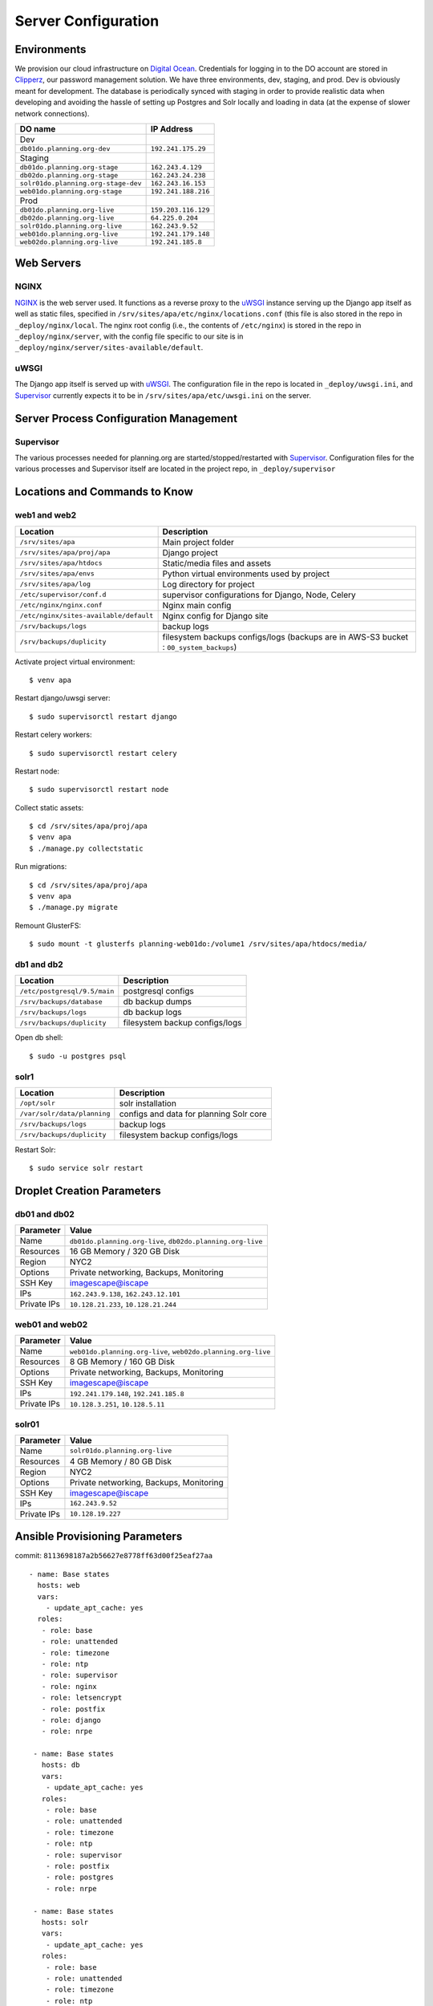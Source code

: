 ####################
Server Configuration
####################

************
Environments
************

We provision our cloud infrastructure on `Digital Ocean <https://digitalocean.com>`_. Credentials for logging in to the DO account are stored in `Clipperz <https://clipperz.is>`_, our password management solution. We have three environments, dev, staging, and prod. Dev is obviously meant for development. The database is periodically synced with staging in order to provide realistic data when developing and avoiding the hassle of setting up Postgres and Solr locally and loading in data (at the expense of slower network connections).


===================================     ==================
DO name                                 IP Address
===================================     ==================
Dev
``db01do.planning.org-dev``             ``192.241.175.29``
Staging
``db01do.planning.org-stage``           ``162.243.4.129``
``db02do.planning.org-stage``           ``162.243.24.238``
``solr01do.planning.org-stage-dev``     ``162.243.16.153``
``web01do.planning.org-stage``          ``192.241.188.216``
Prod
``db01do.planning.org-live``            ``159.203.116.129``
``db02do.planning.org-live``            ``64.225.0.204``
``solr01do.planning.org-live``          ``162.243.9.52``
``web01do.planning.org-live``           ``192.241.179.148``
``web02do.planning.org-live``           ``192.241.185.8``
===================================     ==================

***********
Web Servers
***********

NGINX
=====

`NGINX <https://www.nginx.com/>`_ is the web server used. It functions as a reverse proxy to the `uWSGI`_ instance serving up the Django app itself as well as static files, specified in ``/srv/sites/apa/etc/nginx/locations.conf`` (this file is also stored in the repo in ``_deploy/nginx/local``. The nginx root config (i.e., the contents of ``/etc/nginx``) is stored in the repo in ``_deploy/nginx/server``, with the config file specific to our site is in ``_deploy/nginx/server/sites-available/default``.

uWSGI
=====

The Django app itself is served up with `uWSGI <https://uwsgi-docs.readthedocs.io/en/latest/>`_. The configuration file in the repo is located in ``_deploy/uwsgi.ini``, and `Supervisor`_ currently expects it to be in ``/srv/sites/apa/etc/uwsgi.ini`` on the server.


***************************************
Server Process Configuration Management
***************************************

Supervisor
==========

The various processes needed for planning.org are started/stopped/restarted with `Supervisor <http://supervisord.org>`_. Configuration files for the various processes and Supervisor itself are located in the project repo, in ``_deploy/supervisor``


******************************
Locations and Commands to Know
******************************

web1 and web2
=============

====================================== ======================================================================================
Location                               Description
====================================== ======================================================================================
``/srv/sites/apa``                     Main project folder
``/srv/sites/apa/proj/apa``            Django project
``/srv/sites/apa/htdocs``              Static/media files and assets
``/srv/sites/apa/envs``                Python virtual environments used by project
``/srv/sites/apa/log``                 Log directory for project
``/etc/supervisor/conf.d``             supervisor configurations for Django, Node, Celery
``/etc/nginx/nginx.conf``              Nginx main config
``/etc/nginx/sites-available/default`` Nginx config for Django site
``/srv/backups/logs``                  backup logs
``/srv/backups/duplicity``             filesystem backups configs/logs (backups are in AWS-S3 bucket : ``00_system_backups``)
====================================== ======================================================================================

.. highlight:: bash

Activate project virtual environment::

   $ venv apa

Restart django/uwsgi server::

   $ sudo supervisorctl restart django

Restart celery workers::

   $ sudo supervisorctl restart celery

Restart node::

   $ sudo supervisorctl restart node

Collect static assets::

   $ cd /srv/sites/apa/proj/apa
   $ venv apa
   $ ./manage.py collectstatic

Run migrations::

   $ cd /srv/sites/apa/proj/apa
   $ venv apa
   $ ./manage.py migrate

Remount GlusterFS::

   $ sudo mount -t glusterfs planning-web01do:/volume1 /srv/sites/apa/htdocs/media/

db1 and db2
===========

============================ ==============================
Location                     Description
============================ ==============================
``/etc/postgresql/9.5/main`` postgresql configs
``/srv/backups/database``    db backup dumps
``/srv/backups/logs``        db backup logs
``/srv/backups/duplicity``   filesystem backup configs/logs
============================ ==============================

Open db shell::

   $ sudo -u postgres psql

solr1
=====

=========================== =======================================
Location                    Description
=========================== =======================================
``/opt/solr``               solr installation
``/var/solr/data/planning`` configs and data for planning Solr core
``/srv/backups/logs``       backup logs
``/srv/backups/duplicity``  filesystem backup configs/logs
=========================== =======================================

Restart Solr::

   $ sudo service solr restart


***************************
Droplet Creation Parameters
***************************

db01 and db02
=============

=========== ==========================================================
Parameter   Value
=========== ==========================================================
Name        ``db01do.planning.org-live``, ``db02do.planning.org-live``
Resources   16 GB Memory / 320 GB Disk
Region      NYC2
Options     Private networking, Backups, Monitoring
SSH Key     imagescape@iscape
IPs         ``162.243.9.138``, ``162.243.12.101``
Private IPs ``10.128.21.233``, ``10.128.21.244``
=========== ==========================================================

web01 and web02
===============

=========== ============================================================
Parameter   Value
=========== ============================================================
Name        ``web01do.planning.org-live``, ``web02do.planning.org-live``
Resources   8 GB Memory / 160 GB Disk
Options     Private networking, Backups, Monitoring
SSH Key     imagescape@iscape
IPs         ``192.241.179.148``, ``192.241.185.8``
Private IPs ``10.128.3.251``, ``10.128.5.11``
=========== ============================================================

solr01
======

=========== =======================================
Parameter   Value
=========== =======================================
Name        ``solr01do.planning.org-live``
Resources   4 GB Memory / 80 GB Disk
Region      NYC2
Options     Private networking, Backups, Monitoring
SSH Key     imagescape@iscape
IPs         ``162.243.9.52``
Private IPs ``10.128.19.227``
=========== =======================================

*******************************
Ansible Provisioning Parameters
*******************************


commit: ``8113698187a2b56627e8778ff63d00f25eaf27aa``

.. highlight:: yaml

::

   - name: Base states
     hosts: web
     vars:
       - update_apt_cache: yes
     roles:
      - role: base
      - role: unattended
      - role: timezone
      - role: ntp
      - role: supervisor
      - role: nginx
      - role: letsencrypt
      - role: postfix
      - role: django
      - role: nrpe

    - name: Base states
      hosts: db
      vars:
       - update_apt_cache: yes
      roles:
       - role: base
       - role: unattended
       - role: timezone
       - role: ntp
       - role: supervisor
       - role: postfix
       - role: postgres
       - role: nrpe

    - name: Base states
      hosts: solr
      vars:
       - update_apt_cache: yes
      roles:
       - role: base
       - role: unattended
       - role: timezone
       - role: ntp
       - role: supervisor
       - role: postfix
       - role: nrpe


**************
Firewall Rules
**************

.. highlight:: bash


web1
====

::

   $ sudo iptables -S
   -P INPUT ACCEPT
   -P FORWARD ACCEPT
   -P OUTPUT ACCEPT
   -A INPUT -m state --state RELATED,ESTABLISHED -m comment --comment "allow established traffic" -j ACCEPT
   -A INPUT -i lo -m comment --comment "allow loopback" -j ACCEPT
   -A INPUT -p tcp -m tcp --dport 8080 -m comment --comment "allow nodejs traffic" -j ACCEPT
   -A INPUT -p tcp -m tcp --dport 80 -m comment --comment "allow http traffic" -j ACCEPT
   -A INPUT -p tcp -m tcp --dport 443 -m comment --comment "allow https traffic" -j ACCEPT
   -A INPUT -s 192.241.185.8/32 -p tcp -m comment --comment "Allow connections from web server" -j ACCEPT
   -A INPUT -s 38.124.64.143/32 -p icmp -m comment --comment "allow nagios ping" -j ACCEPT
   -A INPUT -s 38.124.64.143/32 -p tcp -m tcp --dport 22 -m comment --comment "allow nagios ssh" -j ACCEPT
   -A INPUT -s 38.124.64.143/32 -p tcp -m tcp --dport 5666 -m comment --comment "allow nagios nrpe" -j ACCEPT
   -A INPUT -p tcp -m tcp --dport 22 -m comment --comment "non-banned ssh traffic" -j ACCEPT
   -A INPUT -m comment --comment "drop everything else" -j DROP

web2
====

::

   $ sudo iptables -S
   -P INPUT ACCEPT
   -P FORWARD ACCEPT
   -P OUTPUT ACCEPT
   -A INPUT -m state --state RELATED,ESTABLISHED -m comment --comment "allow established traffic" -j ACCEPT
   -A INPUT -i lo -m comment --comment "allow loopback" -j ACCEPT
   -A INPUT -p tcp -m tcp --dport 8080 -m comment --comment "allow nodejs traffic" -j ACCEPT
   -A INPUT -p tcp -m tcp --dport 80 -m comment --comment "allow http traffic" -j ACCEPT
   -A INPUT -p tcp -m tcp --dport 443 -m comment --comment "allow https traffic" -j ACCEPT
   -A INPUT -s 192.241.179.148/32 -p tcp -m comment --comment "Allow connections from web server" -j ACCEPT
   -A INPUT -s 38.124.64.143/32 -p icmp -m comment --comment "allow nagios ping" -j ACCEPT
   -A INPUT -s 38.124.64.143/32 -p tcp -m tcp --dport 22 -m comment --comment "allow nagios ssh" -j ACCEPT
   -A INPUT -s 38.124.64.143/32 -p tcp -m tcp --dport 5666 -m comment --comment "allow nagios nrpe" -j ACCEPT
   -A INPUT -p tcp -m tcp --dport 22 -m comment --comment "non-banned ssh traffic" -j ACCEPT
   -A INPUT -m comment --comment "drop everything else" -j DROP

db1
===

::

   $ sudo iptables -S
   -P INPUT ACCEPT
   -P FORWARD ACCEPT
   -P OUTPUT ACCEPT
   -A INPUT -m state --state RELATED,ESTABLISHED -j ACCEPT
   -A INPUT -i lo -m comment --comment "allow loopback" -j ACCEPT
   -A INPUT -p tcp -m tcp --dport 5432 -m comment --comment "allow postgresql" -j ACCEPT
   -A INPUT -s 38.124.107.130/32 -p icmp -m comment --comment "allow nagios ping" -j ACCEPT
   -A INPUT -s 38.124.107.130/32 -p tcp -m tcp --dport 22 -m comment --comment "allow nagios ssh" -j ACCEPT
   -A INPUT -s 38.124.107.130/32 -p tcp -m tcp --dport 5666 -m comment --comment "allow nagios nrpe" -j ACCEPT
   -A INPUT -p tcp -m tcp --dport 22 -m comment --comment "non-banned ssh traffic" -j ACCEPT
   -A INPUT -m comment --comment "drop everything else" -j DROP

db2
===

::

   $ sudo iptables -S:
   -P INPUT ACCEPT
   -P FORWARD ACCEPT
   -P OUTPUT ACCEPT
   -A INPUT -m state --state RELATED,ESTABLISHED -j ACCEPT
   -A INPUT -i lo -m comment --comment "allow loopback" -j ACCEPT
   -A INPUT -p tcp -m tcp --dport 5432 -m comment --comment "allow postgresql" -j ACCEPT
   -A INPUT -s 38.124.107.130/32 -p icmp -m comment --comment "allow nagios ping" -j ACCEPT
   -A INPUT -s 38.124.107.130/32 -p tcp -m tcp --dport 22 -m comment --comment "allow nagios ssh" -j ACCEPT
   -A INPUT -s 38.124.107.130/32 -p tcp -m tcp --dport 5666 -m comment --comment "allow nagios nrpe" -j ACCEPT
   -A INPUT -p tcp -m tcp --dport 22 -m comment --comment "non-banned ssh traffic" -j ACCEPT
   -A INPUT -m comment --comment "drop everything else" -j DROP

   $ sudo iptables -S:
   -P INPUT ACCEPT
   -P FORWARD ACCEPT
   -P OUTPUT ACCEPT
   -A INPUT -s 192.241.179.148/32 -p tcp -m tcp --dport 8983 -m comment --comment "allow traffic from web1" -j ACCEPT
   -A INPUT -s 192.241.185.8/32 -p tcp -m tcp --dport 8983 -m comment --comment "allow traffic from web2" -j ACCEPT
   -A INPUT -s 96.95.110.221/32 -p tcp -m tcp --dport 8983 -m comment --comment "Allow iscape office for testing" -j ACCEPT
   -A INPUT -s 38.124.107.130/32 -p icmp -m comment --comment "allow nagios ping" -j ACCEPT
   -A INPUT -s 38.124.107.130/32 -p tcp -m tcp --dport 22 -m comment --comment "allow nagios ssh" -j ACCEPT
   -A INPUT -s 38.124.107.130/32 -p tcp -m tcp --dport 5666 -m comment --comment "allow nagios nrpe" -j ACCEPT
   -A INPUT -p tcp -m tcp --dport 22 -m comment --comment "non-banned ssh traffic" -j ACCEPT
   -A INPUT -m comment --comment "drop everything else" -j DROP

solr1
=====



To add an IP address to the firewall rules on Solr (staging only, DO NOT change the firewall rules on prod), SSH in and run::

   $ sudo iptables -I INPUT 10 -p tcp -s <your ip address> --dport 8983 -j ACCEPT -m comment --comment "<my name> remote accesss"

The ``-I INPUT 10`` means to insert this rule at index 10 in the chain. This will not survive a reboot of the solr staging box (which should only happen after automatic kernel updates, so rarely, and we wouldn't want to keep random IPs in the whitelist anyway). You can print the list of rules with their line nubmers with::

   $ sudo iptables -L --line-numbers

To delete that rule::

   $ sudo iptables -D INPUT 10

::

   $ sudo iptables -S:
   -P INPUT ACCEPT
   -P FORWARD ACCEPT
   -P OUTPUT ACCEPT
   -A INPUT -m state --state RELATED,ESTABLISHED -j ACCEPT
   -A INPUT -i lo -m comment --comment "allow loopback" -j ACCEPT
   -A INPUT -s 192.241.179.148/32 -p tcp -m tcp --dport 8983 -m comment --comment "allow traffic from web1" -j ACCEPT
   -A INPUT -s 192.241.185.8/32 -p tcp -m tcp --dport 8983 -m comment --comment "allow traffic from web2" -j ACCEPT
   -A INPUT -s 96.95.110.221/32 -p tcp -m tcp --dport 8983 -m comment --comment "Allow iscape office for testing" -j ACCEPT
   -A INPUT -s 38.124.107.130/32 -p icmp -m comment --comment "allow nagios ping" -j ACCEPT
   -A INPUT -s 38.124.107.130/32 -p tcp -m tcp --dport 22 -m comment --comment "allow nagios ssh" -j ACCEPT
   -A INPUT -s 38.124.107.130/32 -p tcp -m tcp --dport 5666 -m comment --comment "allow nagios nrpe" -j ACCEPT
   -A INPUT -p tcp -m tcp --dport 22 -m comment --comment "non-banned ssh traffic" -j ACCEPT
   -A INPUT -m comment --comment "drop everything else" -j DROP

**********
Hosts File
**********

We made the following additions to the ``/etc/hosts`` file for easy access between the live web nodes::


   192.241.179.148   web01-live
   192.241.185.8     web02-live
   162.243.9.138     db01-live
   162.243.12.101    db02-live
   162.243.9.52      solr01-live

***************
GlusterFS Setup
***************

GlusterFS is in place to ensure that media files that are uploaded to one web server is propagated to the other. Gluster is installed on each web node and was installed via the following::

   $ sudo add-apt-repository ppa:gluster/glusterfs-3.8
   $ sudo apt-get update
   $ sudo apt-get install glusterfs-server
   $ sudo apt-get install glusterfs-client

On ``web01-live``::

   sudo gluster peer probe web01-live
   sudo gluster peer status

   # connect node 1 and node 2
   sudo gluster peer probe web02-live
   sudo gluster peer status

   # create a Gluster replica volume (only need to do this once)
   sudo gluster volume create volume1 replica 2 transport tcp \
         web01-live:/media \
         web02-live:/media force

   # list volumes
   sudo gluster volume list

   # start the gluster volume
   sudo gluster volume start volume1


On both web nodes::

   # mount the volume (do this on both web servers)
   sudo mount -t glusterfs planning-web01do:/volume1 /srv/sites/apa/htdocs/media/

**********
Solr Setup
**********

Installation::

   # prevent slow tomcat start
   apt-get install haveged

   sudo add-apt-repository ppa:webupd8team/java
   sudo apt-get update
   sudo apt-get install oracle-java8-installer

   cd ~
   wget http://www-eu.apache.org/dist/lucene/solr/5.5.5/solr-5.5.5.tgz
   tar xzf solr-5.5.5.tgz solr-5.5.5/bin/install_solr_service.sh --strip-components=2
   sudo chmod +x install_solr_service.sh
   sudo ./install_solr_service.sh solr-5.5.5.tgz

Create planning core::

   $ sudo -u solr ./solr create -c planning


Several configuration files were copied from the old production server::

   /var/solr/data/planning/conf/solrconfig.xml
   /var/solr/data/planning/conf/schema.xml
   /var/solr/data/planning/conf/elevate.xml
   /var/solr/data/planning/conf/currency.xml
   /var/solr/data/planning/conf/lang/*

Restart to reload configuration::

   $ sudo service solr restart


***************
Postgres Tuning
***************

.. highlight:: cfg

Adjusted ``/etc/postgresql/9.5/main/postgresql.conf`` with the following values::

   listen_address       = "*"
   work_mem             = 64MB
   maintenance_work_mem = 798MB
   shared_buffers       = 1996MB
   effective_cache_size = 3992MB
   random_page_cost     = 2.0

Added the following connecting settings to ``/etcpostgresql/9.5/main/pg_hba.conf``::

   hostssl   apa   apa   10.128.3.251/32    md5
   hostssl   apa   apa   10.128.21.244/32   md5
   host      apa   apa   10.128.3.251/32    md5
   host      apa   apa   10.128.21.244/32   md5

************
NodeJS Setup
************

.. highlight:: bash

Installation::

   $ curl -sL https://deb.nodesource.com/setup_6.x | sudo bash -
   $ sudo apt-get install nodejs

Nodejs is executed from a supervisor script located at /etc/supervisor/conf.d/node.conf. To restart nodejs, execute the following::

   $ sudo supervisorctl node restart

.. highlight:: cfg

Here is the supervisor configuration for this process::

   [program:node]
   command=node /srv/sites/apa/proj/planning/api_node/restify_server.js
   environment=NODE_ENV=/srv/sites/apa/proj/planning/api_node/node_modules/

   stderr_logfile=/srv/sites/apa/var/log/supervisor-node.stderr.log
   stdout_logfile=/srv/sites/apa/var/log/supervisor-node.stdout.log

   autorestart=true
   startretries=5
   autostart=true
   autorestart=unexpected
   user=planning


less Install
============

.. highlight:: bash

::

   $ sudo npm -g install npm@latest
   $ sudo npm install -g less


********************
Postgres Replication
********************

On db1::

   $ sudo -u postgres psql -c "CREATE USER rep REPLICATION LOGIN CONNECTION LIMIT 2 ENCRYPTED PASSWORD '<password in EPS>';"

.. highlight:: cfg

On db1 and db2, edit /etc/postgresql/9.5/main/postgresql.conf::

   listen_addresses  = '*'
   wal_level         = hot_standby
   archive_mode      = on
   max_wal_senders   = 2
   archive_command   = 'cd .'
   wal_keep_segments = 1000
   hot_standby       = on

.. highlight:: bash

On db2::

   $ sudo -s mv /var/lib/postgresql/9.5/main /var/lib/postgresql/9.5/main_old
   $ time sudo -u postgres pg_basebackup -h 10.128.21.233 \
                                         -D /var/lib/postgresql/9.5/main \
                                         -U rep \
                                         -vP \
                                         --xlog-method=stream

.. highlight:: cfg


Edit ``/var/lib/postgresql/9.5/main/recovery.conf``::

   standby_mode = 'on'
   primary_conninfo = 'host=10.128.21.233 user=rep password=<password>'
   trigger_file = '/tmp/postgresql.trigger.5432'


.. highlight:: bash

Be sure to restart the psotgresql service on both servers after updating configurations::

   $ sudo service postgresql restart


********************
Import Postgres Dump
********************


Locally::

   $ scp shemmy@107.170.185.114:/iscape/backups/database/planning_<current>.sq l.bz2 .
   $ scp planning_<current>.sql.bz2 shemmy@apa.db1

On db1::

   $ bunzip2 planning_<current>.sql.bz2

Had to do the following since the old db user is called "planning" rather than "apa"::

   $ sudo -u postgres psql

.. highlight:: psql

::

   CREATE ROLE planning;
   GRANT apa TO planning;
   ALTER ROLE planning WITH LOGIN;
   CREATE DATABASE apa WITH OWNER planning;

.. highlight:: bash

::

   $ sudo -u postgres psql apa < planning_<current>.sql


***************
PGBouncer Setup
***************

On both web nodes::

   $ sudo apt-get install pgbouncer

.. highlight:: cfg

Edit ``/etc/pgbouncer/pgbouncer.ini``::

   * = host=10.128.21.233 port=5432

   ; ip address or * which means all ip-s
   listen_addr = 127.0.0.1
   listen_port = 6432

.. highlight:: bash

::

   $ sudo cp /etc/pgbouncer/pgbouncer.ini /etc/pgbouncer/pgbouncer-slave.ini

.. highlight:: cfg

Edit ``/etc/pgbouncer/pgbouncer-slave.ini``::

   * = host=10.128.21.244 port=5432

   ; ip address or * which means all ip-s
   listen_addr = 127.0.0.1
   listen_port = 7432

   ; set up TLS/SSL
   server_tls_sslmode = require

.. highlight:: bash

Change permissions on the ini files::

   $ sudo chmod 644 /etc/pgbouncer/pgbouncer.ini
   $ sudo chmod 644 /etc/pgbouncer/pgbouncer-slave.ini
   $ sudo chown postgres:postgres /etc/pgbouncer/pgbouncer.ini
   $ sudo chown postgres:postgres /etc/pgbouncer/pgbouncer-slave.ini

Add db user to user list by editing ``/etc/pgbouncer/userlist.txt``::

   “planning” “md5< insert md5.hexdigest(username+password) >”


**********************************
Duplicity Filesystem Backups Setup
**********************************

Install necessary packages::

   $ sudo apt install mailutils s3cmd duplicity
   $ pip install boto

Create backup dir::

   $ sudo mkdir -p /srv/backups/duplicity
   $ sudo mkdir -p /srv/backups/duplicity/logs/
   $ sudo chmod g+s -R /srv/backups/
   $ sudo chgrp -R worker /srv/backups/

Get duplicity-backup.sh script::

   $ cd /srv/backups/duplicity
   $ git clone https://github.com/zertrin/duplicity-backup.git
   $ cd duplicity-backup
   $ cp duplicity-backup.conf.example duplicity-backup.conf

.. highlight:: cfg

Edit ``/srv/backups/duplicity/duplicity-backup.conf``::

   AWS_ACCESS_KEY_ID="get from eps"
   AWS_SECRET_ACCESS_KEY="get from eps"
   ENCRYPTION='no'
   ROOT="/"
   DEST="s3+http://planning.org-backups/00_system_backups/web01do-planning/"

   # Be caeful not to include ending slash, as that prevents the dir from being included
   # also be careful not to include a space at the end of the line (after the line break slash)
   # as that causes the script to fail
   INCLIST=( "/etc" )
   EXCLIST=()
   LOGDIR="/iscape/backups/duplicity/logs/"
   LOG_FILE="duplicity-`date +%Y-%m-%d_%H-%M`.txt"
   LOG_FILE_OWNER="apa:worker"
   EMAIL_TO="errors@imagescape.com"  # Change
   EMAIL_FROM="duplicity-backup-service@imagescape.com" # change
   EMAIL_SUBJECT="[Duplicity Service] Filesystem Backup Failed"

Also went into AWS and created new folders in the S3 buckets per the ``DEST`` variable on each server.

.. highlight:: bash

Add the following to the ``root`` crontab::

   $ sudo crontab -eu root

::

   # Run a duplicity FULL backup once daily on Sunday
   0 1 * * 0 /srv/backups/duplicity/duplicity-backup/duplicity-backup.sh -c
   /srv/backups/duplicity/duplicity-backup/duplicity-backup.conf --full

   # Run a duplicity INCREMENTAL backup once daily on Monday-Saturday
   0 1 * * 1,2,3,4,5,6 /srv/backups/duplicity/duplicity-backup/duplicity-backup.sh -c
   /srv/backups/duplicity/duplicity-backup/duplicity-backup.conf --backup

**************
RabbitMQ Setup
**************

Add ``rabbitmq`` repository to ``apt`` sources::

   $ sudo echo "deb http://www.rabbitmq.com/debian/ testing main" >> /etc/apt/sources.list
   $ sudo curl http://www.rabbitmq.com/rabbitmq-signing-key-public.asc | sudo apt-key add -

Install ``rabbitmq-server``::

   $ sudo apt-get update
   $ sudo apt-get install rabbitmq-server

Add a RabbitMQ user and vhost::

   $ sudo rabbitmqctl add_user apa <password>
   $ sudo rabbitmqctl add_vhost apa
   $ sudo rabbitmqctl set_user_tags apa apatag
   $ sudo rabbitmqctl set_permissions -p apa apa ".*" ".*" ".*"

************
Celery Setup
************

.. highlight:: cfg

Add or edit the Supervisor configuration file in ``/etc/supervisor/conf.d/celery.conf``::

   [program:celery]
   command=/srv/sites/apa/envs/apa/bin/celery worker -E -B -A planning.celery --loglevel=debug --concurrency=3 -Ofair
   environment=
      PATH="$PATH:/usr/bin/:/srv/sites/apa/envs/apa/bin/",
      PYTHONPATH="$PYTHONPATH:/srv/sites/apa/proj/apa/", autostart=true
   autorestart=unexpected
   user=apa

.. highlight:: python

In the code repo, edit ``planning/settings/local.py``::

   BROKER_URL = "amqp://apa:<password>@localhost:5672/apa"


*************
Hardening SSH
*************

.. highlight:: cfg

Change the following settings in ``/etc/sshd_config``::

   PermitRootLogin no
   PasswordAuthentication no

   # Ciphers/Key Algos, pulled from the Modern config from
   # https://infosec.mozilla.org/guidelines/openssh
   KexAlgorithms
   curve25519-sha256@libssh.org,ecdh-sha2-nistp521,ecdh-sha2-nistp384,ec dh-sha2-nistp256,diffie-hellman-group-exchange-sha256
   Ciphers
   chacha20-poly1305@openssh.com,aes256-gcm@openssh.com,aes128-gcm@opens sh.com,aes256-ctr,aes192-ctr,aes128-ctr
   MACs
   hmac-sha2-512-etm@openssh.com,hmac-sha2-256-etm@openssh.com,umac-128- etm@openssh.com,hmac-sha2-512,hmac-sha2-256,umac-128@openssh.com
   HostKeyAlgorithms ssh-ed25519-cert-v01@openssh.com,ssh-rsa-cert-v01@openssh.com,ssh-ed2 5519,ssh-rsa,ecdsa-sha2-nistp521-cert-v01@openssh.com,ecdsa-sha2-nist p384-cert-v01@openssh.com,ecdsa-sha2-nistp256-cert-v01@openssh.com,ec dsa-sha2-nistp521,ecdsa-sha2-nistp384,ecdsa-sha2-nistp256


*******************
Hardening NGINX/SSL
*******************

We set up the NGINX config using the intermediate settings, ciphers, and protocols that can be found `here <https://mozilla.github.io/server-side-tls/ssl-config-generator/>`_.

We have not enabled HSTS as of this writing, as setting it up can be tricky and you could potentially lock yourself out of your domain if you do it wrong.


***********************************
Random Caveats with Running the App
***********************************

.. highlight:: bash

Needed odbc dev libraries for ``pyodbc`` requirement::

   $ sudo apt-get install unixodbc unixodbc-dev

Install requirements::

   $ venv apa
   $ cd /srv/sites/apa/proj/apa
   $ pip install -r requirements.txt

Add a ``local.py`` in ``srv/sites/apa/proj/apa/planning/settings`` and edit accordingly.

Install ``uwsgitop``::

   $ sudo pip install uwsgitop

On web1 and web2::

   $ cd /iscape/sites/planning/proj/planning_static_uploads/
   $ rsync -avz 159.203.164.77:/iscape/sites/planning/proj/planning_static_uploads/ planning_static_uploads

